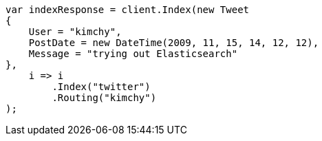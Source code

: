 ////
IMPORTANT NOTE
==============
This file is generated from method Line204 in https://github.com/elastic/elasticsearch-net/tree/docs/example-callouts/src/Examples/Examples/Docs/IndexPage.cs#L149-L171.
If you wish to submit a PR to change this example, please change the source method above
and run dotnet run -- asciidoc in the ExamplesGenerator project directory.
////
[source, csharp]
----
var indexResponse = client.Index(new Tweet
{
    User = "kimchy",
    PostDate = new DateTime(2009, 11, 15, 14, 12, 12),
    Message = "trying out Elasticsearch"
},
    i => i
        .Index("twitter")
        .Routing("kimchy")
);
----
